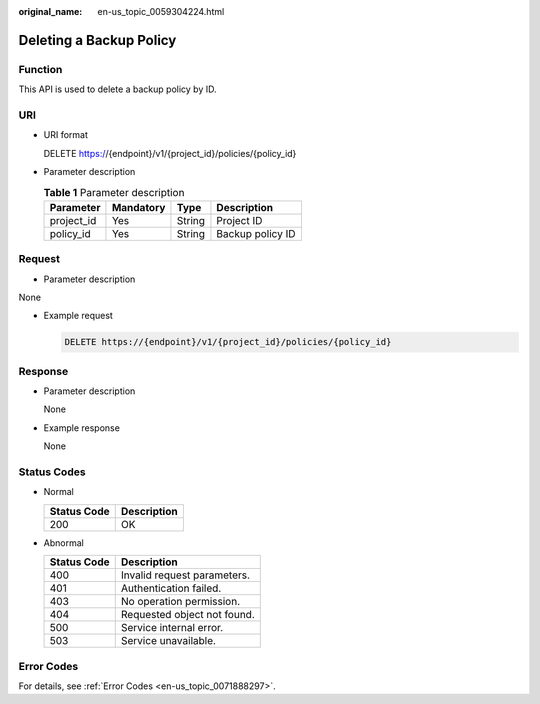 :original_name: en-us_topic_0059304224.html

.. _en-us_topic_0059304224:

Deleting a Backup Policy
========================

Function
--------

This API is used to delete a backup policy by ID.

URI
---

-  URI format

   DELETE https://{endpoint}/v1/{project_id}/policies/{policy_id}

-  Parameter description

   .. table:: **Table 1** Parameter description

      ========== ========= ====== ================
      Parameter  Mandatory Type   Description
      ========== ========= ====== ================
      project_id Yes       String Project ID
      policy_id  Yes       String Backup policy ID
      ========== ========= ====== ================

Request
-------

-  Parameter description

None

-  Example request

   .. code-block:: text

      DELETE https://{endpoint}/v1/{project_id}/policies/{policy_id}

Response
--------

-  Parameter description

   None

-  Example response

   None

Status Codes
------------

-  Normal

   =========== ===========
   Status Code Description
   =========== ===========
   200         OK
   =========== ===========

-  Abnormal

   =========== ===========================
   Status Code Description
   =========== ===========================
   400         Invalid request parameters.
   401         Authentication failed.
   403         No operation permission.
   404         Requested object not found.
   500         Service internal error.
   503         Service unavailable.
   =========== ===========================

Error Codes
-----------

For details, see :ref:`Error Codes <en-us_topic_0071888297>`.
